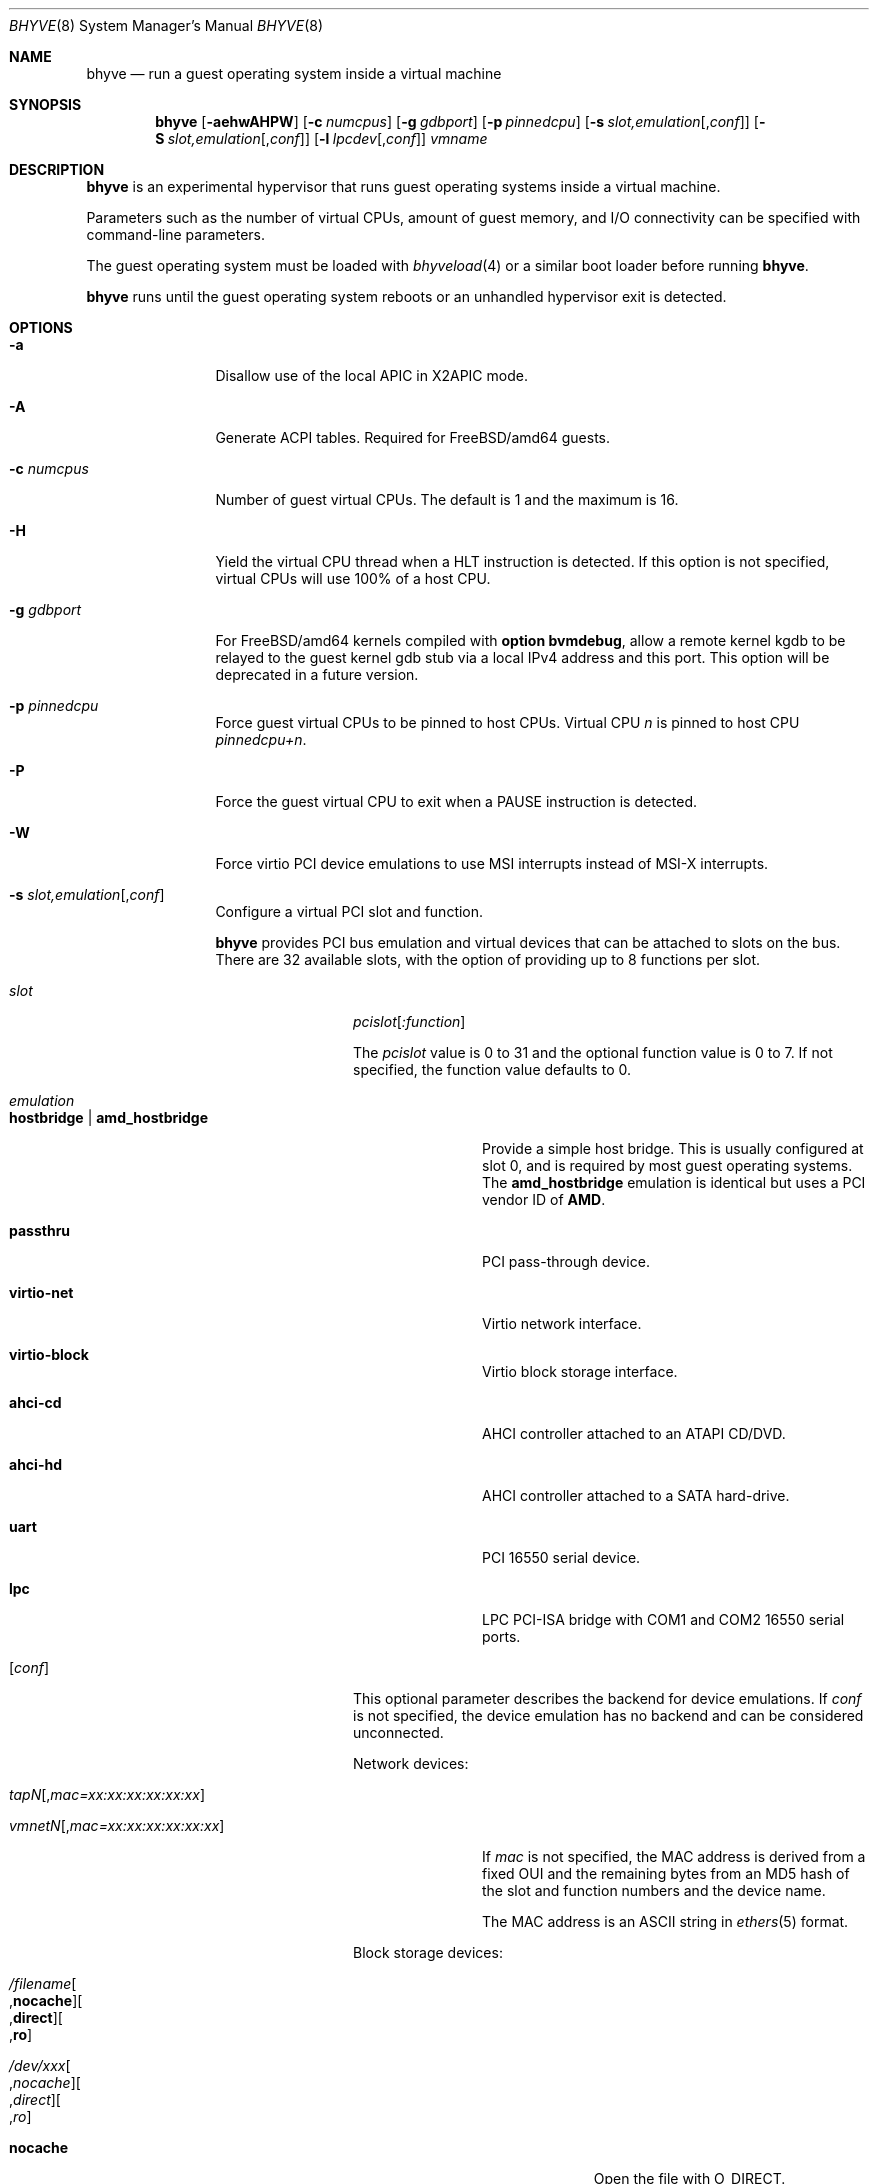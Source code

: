 .\" Copyright (c) 2013 Peter Grehan
.\" All rights reserved.
.\"
.\" Redistribution and use in source and binary forms, with or without
.\" modification, are permitted provided that the following conditions
.\" are met:
.\" 1. Redistributions of source code must retain the above copyright
.\"    notice, this list of conditions and the following disclaimer.
.\" 2. Redistributions in binary form must reproduce the above copyright
.\"    notice, this list of conditions and the following disclaimer in the
.\"    documentation and/or other materials provided with the distribution.
.\"
.\" THIS SOFTWARE IS PROVIDED BY THE AUTHORS AND CONTRIBUTORS ``AS IS'' AND
.\" ANY EXPRESS OR IMPLIED WARRANTIES, INCLUDING, BUT NOT LIMITED TO, THE
.\" IMPLIED WARRANTIES OF MERCHANTABILITY AND FITNESS FOR A PARTICULAR PURPOSE
.\" ARE DISCLAIMED.  IN NO EVENT SHALL THE AUTHORS OR CONTRIBUTORS BE LIABLE
.\" FOR ANY DIRECT, INDIRECT, INCIDENTAL, SPECIAL, EXEMPLARY, OR CONSEQUENTIAL
.\" DAMAGES (INCLUDING, BUT NOT LIMITED TO, PROCUREMENT OF SUBSTITUTE GOODS
.\" OR SERVICES; LOSS OF USE, DATA, OR PROFITS; OR BUSINESS INTERRUPTION)
.\" HOWEVER CAUSED AND ON ANY THEORY OF LIABILITY, WHETHER IN CONTRACT, STRICT
.\" LIABILITY, OR TORT (INCLUDING NEGLIGENCE OR OTHERWISE) ARISING IN ANY WAY
.\" OUT OF THE USE OF THIS SOFTWARE, EVEN IF ADVISED OF THE POSSIBILITY OF
.\" SUCH DAMAGE.
.\"
.\" $FreeBSD$
.\"
.Dd December 12, 2013
.Dt BHYVE 8
.Os
.Sh NAME
.Nm bhyve
.Nd "run a guest operating system inside a virtual machine"
.Sh SYNOPSIS
.Nm
.Op Fl aehwAHPW
.Op Fl c Ar numcpus
.Op Fl g Ar gdbport
.Op Fl p Ar pinnedcpu
.Op Fl s Ar slot,emulation Ns Op , Ns Ar conf
.Op Fl S Ar slot,emulation Ns Op , Ns Ar conf
.Op Fl l Ar lpcdev Ns Op , Ns Ar conf
.Ar vmname
.Sh DESCRIPTION
.Nm
is an experimental hypervisor that runs guest operating systems inside a
virtual machine.
.Pp
Parameters such as the number of virtual CPUs, amount of guest memory, and
I/O connectivity can be specified with command-line parameters.
.Pp
The guest operating system must be loaded with
.Xr bhyveload 4
or a similar boot loader before running
.Nm .
.Pp
.Nm
runs until the guest operating system reboots or an unhandled hypervisor
exit is detected.
.Sh OPTIONS
.Bl -tag -width 10n
.It Fl a
Disallow use of the local APIC in X2APIC mode.
.It Fl A
Generate ACPI tables.
Required for
.Fx Ns /amd64
guests.
.It Fl c Ar numcpus
Number of guest virtual CPUs.
The default is 1 and the maximum is 16.
.It Fl H
Yield the virtual CPU thread when a HLT instruction is detected.
If this option is not specified, virtual CPUs will use 100% of a host CPU.
.It Fl g Ar gdbport
For
.Fx Ns /amd64 kernels compiled with
.Cd "option bvmdebug" ,
allow a remote kernel kgdb to be relayed to the guest kernel gdb stub
via a local IPv4 address and this port.
This option will be deprecated in a future version.
.It Fl p Ar pinnedcpu
Force guest virtual CPUs to be pinned to host CPUs.
Virtual CPU
.Em n
is pinned to host CPU
.Em pinnedcpu+n .
.It Fl P
Force the guest virtual CPU to exit when a PAUSE instruction is detected.
.It Fl W
Force virtio PCI device emulations to use MSI interrupts instead of MSI-X
interrupts.
.It Fl s Ar slot,emulation Ns Op , Ns Ar conf
Configure a virtual PCI slot and function.
.Pp
.Nm bhyve
provides PCI bus emulation and virtual devices that can be attached to
slots on the bus.
There are 32 available slots, with the option of providing up to 8 functions
per slot.
.Bl -tag -width 10n
.It Ar slot
.Ar pcislot Ns Op Ar :function
.Pp
The
.Ar pcislot
value is 0 to 31 and the optional function value is 0 to 7.
If not specified, the function value defaults to 0.
.It Ar emulation
.Bl -tag -width 10n
.It Li hostbridge | Li amd_hostbridge
.Pp
Provide a simple host bridge.
This is usually configured at slot 0, and is required by most guest
operating systems.
The
.Li amd_hostbridge
emulation is identical but uses a PCI vendor ID of
.Li AMD .
.It Li passthru
PCI pass-through device.
.It Li virtio-net
Virtio network interface.
.It Li virtio-block
Virtio block storage interface.
.It Li ahci-cd
AHCI controller attached to an ATAPI CD/DVD.
.It Li ahci-hd
AHCI controller attached to a SATA hard-drive.
.It Li uart
PCI 16550 serial device.
.It Li lpc
LPC PCI-ISA bridge with COM1 and COM2 16550 serial ports.
.El
.It Op Ar conf
This optional parameter describes the backend for device emulations.
If
.Ar conf
is not specified, the device emulation has no backend and can be
considered unconnected.
.Pp
Network devices:
.Bl -tag -width 10n
.It Ar tapN Ns Op , Ns Ar mac=xx:xx:xx:xx:xx:xx
.It Ar vmnetN Ns Op , Ns Ar mac=xx:xx:xx:xx:xx:xx
.Pp
If
.Ar mac
is not specified, the MAC address is derived from a fixed OUI and the
remaining bytes from an MD5 hash of the slot and function numbers and
the device name.
.Pp
The MAC address is an ASCII string in
.Xr ethers 5
format.
.El
.Pp
Block storage devices:
.Bl -tag -width 10n
.It Pa /filename Ns Oo , Ns Li nocache Oc Ns Oo , Ns Li direct Oc Ns Oo , Ns Li ro Oc
.It Pa /dev/xxx Ns Oo , Ns Ar nocache Oc Ns Oo , Ns Ar direct Oc Ns Oo , Ns Ar ro Oc
.Bl -tag -width 8n
.It Li nocache
Open the file with
.Dv O_DIRECT .
.It Li direct
Open the file using
.Dv O_SYNC .
.It Li ro
Force the file to be opened read-only.
.El
.Pp
The
.Li nocache ,
.Li direct ,
and
.Li ro
options are not available for virtio block devices.
.El
.Pp
TTY devices:
.Bl -tag -width 10n
.It Li stdio
Connect the serial port to the standard input and output of
the bhyve process.
.It Pa /dev/xxx
Use the host TTY device for serial port I/O.
.El
.Pp
Pass-through devices:
.Bl -tag -width 10n
.It Ns Ar slot Ns / Ns Ar bus Ns / Ns Ar function
Connect to a PCI device on the host at the selector described by
.Ar slot ,
.Ar bus ,
and
.Ar function
numbers.
.El
.Pp
The host device must have been reserved at boot-time using the
.Va pptdev
loader variable as described in
.Xr vmm 4 .
.El
.It Fl S Ar slot , Ns Ar emulation Ns Op , Ns Ar conf
Identical to the -s option except the device is instructed to use legacy
ISA addresses if possible.
Currently this only has an effect with the
.Li uart
device emulation.
This option will be deprecated in a future version.
.It Fl l Ar lpcdev Ns Op , Ns Ar conf
Allow devices behind the LPC PCI-ISA bridge to be configured.
The only supported devices are the TTY-class devices,
.Li com1
and
.Li com2 .
.It Fl m Ar size Ns Op Ar K|k|M|m|G|g|T|t
Guest physical memory size in bytes.
This must be the same size that was given to
.Xr bhyveload 8 .
.Pp
The size argument may be suffixed with one of K, M, G or T (either upper
or lower case) to indicate a multiple of kilobytes, megabytes, gigabytes,
or terabytes.
If no suffix is given, the value is assumed to be in megabytes.
.It Fl e
Force
.Nm
to exit when a guest issues an access to an I/O port that is not emulated.
This is intended for debug purposes.
.It Fl w
Ignore accesses to unimplemented Model Specific Registers (MSRs). This is intended for debug purposes.
.It Fl h
Print help message and exit.
.It Ar vmname
Alphanumeric name of the guest.
This should be the same as that created by
.Xr bhyveload 8 .
.El
.Sh EXAMPLES
The guest operating system must have been loaded with
.Xr bhyveload 4
or a similar boot loader before
.Xr bhyve 4
can be run.
.Pp
To run a virtual machine with 1GB of memory, two virtual CPUs, a virtio
block device backed by the
.Pa /my/image
filesystem image, and a serial port for the console:
.Bd -literal -offset indent
bhyve -c 2 -s 0,hostbridge -s 1,lpc -s 2,virtio-blk,/my/image \\
  -l com1,stdio -A -H -P -m 1G vm1
.Ed
.Pp
Run a 24GB single-CPU virtual machine with three network ports, one of which
has a MAC address specified:
.Bd -literal -offset indent
bhyve -s 0,hostbridge -s 1,lpc -s 2:0,virtio-net,tap0 \\
  -s 2:1,virtio-net,tap1 \\
  -s 2:2,virtio-net,tap2,mac=00:be:fa:76:45:00 \\
  -s 3,virtio-blk,/my/image -l com1,stdio \\
  -A -H -P -m 24G bigvm
.Ed
.Pp
Run an 8GB quad-CPU virtual machine with 8 AHCI SATA disks, an AHCI ATAPI
CD-ROM, a single virtio network port, an AMD hostbridge, and the console
port connected to an
.Xr nmdm 4
null-model device.
.Bd -literal -offset indent
bhyve -c 4 \e\
  -s 0,amd_hostbridge -s 1,lpc \\
  -s 1:0,ahci-hd,/images/disk.1 \\
  -s 1:1,ahci-hd,/images/disk.2 \\
  -s 1:2,ahci-hd,/images/disk.3 \\
  -s 1:3,ahci-hd,/images/disk.4 \\
  -s 1:4,ahci-hd,/images/disk.5 \\
  -s 1:5,ahci-hd,/images/disk.6 \\
  -s 1:6,ahci-hd,/images/disk.7 \\
  -s 1:7,ahci-hd,/images/disk.8 \\
  -s 2,ahci-cd,/images.install.iso \\
  -s 3,virtio-net,tap0 \\
  -l com1,/dev/nmdm0A \\
  -A -H -P -m 8G
.Ed
.Sh SEE ALSO
.Xr bhyve 4 ,
.Xr nmdm 4 ,
.Xr vmm 4 ,
.Xr ethers 5 ,
.Xr bhyvectl 8 ,
.Xr bhyveload 8
.Sh HISTORY
.Nm
first appeared in
.Fx 10.0 .
.Sh AUTHORS
.An Neel Natu Aq neel@freebsd.org
.An Peter Grehan Aq grehan@freebsd.org
